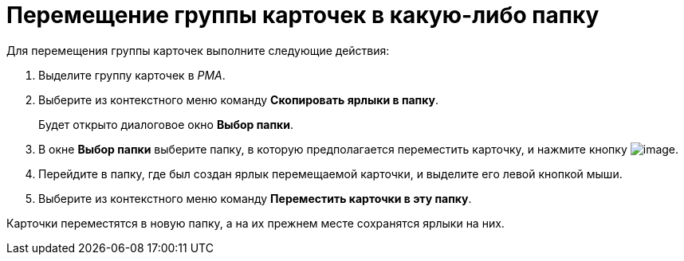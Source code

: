 = Перемещение группы карточек в какую-либо папку

Для перемещения группы карточек выполните следующие действия:

. Выделите группу карточек в _РМА_.
. Выберите из контекстного меню команду *Скопировать ярлыки в папку*.
+
Будет открыто диалоговое окно *Выбор папки*.
. В окне *Выбор папки* выберите папку, в которую предполагается переместить карточку, и нажмите кнопку image:buttons/check-big.png[image].
. Перейдите в папку, где был создан ярлык перемещаемой карточки, и выделите его левой кнопкой мыши.
. Выберите из контекстного меню команду *Переместить карточки в эту папку*.

Карточки переместятся в новую папку, а на их прежнем месте сохранятся ярлыки на них.
